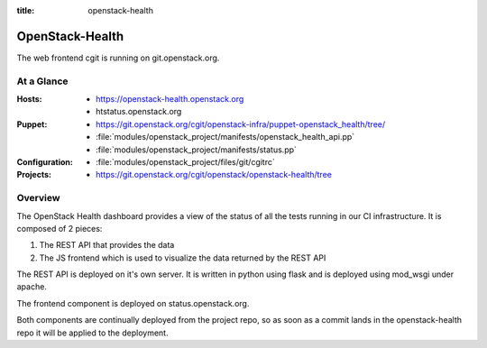 :title: openstack-health

.. _openstack-health:

OpenStack-Health
################

The web frontend cgit is running on git.openstack.org.

At a Glance
===========

:Hosts:
  * https://openstack-health.openstack.org
  * htstatus.openstack.org
:Puppet:
  * https://git.openstack.org/cgit/openstack-infra/puppet-openstack_health/tree/
  * :file:`modules/openstack_project/manifests/openstack_health_api.pp`
  * :file:`modules/openstack_project/manifests/status.pp`
:Configuration:
  * :file:`modules/openstack_project/files/git/cgitrc`
:Projects:
  * https://git.openstack.org/cgit/openstack/openstack-health/tree

Overview
========

The OpenStack Health dashboard provides a view of the status of all the tests
running in our CI infrastructure. It is composed of 2 pieces:

#. The REST API that provides the data 
#. The JS frontend which is used to visualize the data returned by the REST
   API

The REST API is deployed on it's own server. It is written in python using flask
and is deployed using mod_wsgi under apache.

The frontend component is deployed on status.openstack.org.

Both components are continually deployed from the project repo, so as soon
as a commit lands in the openstack-health repo it will be applied to the
deployment.
